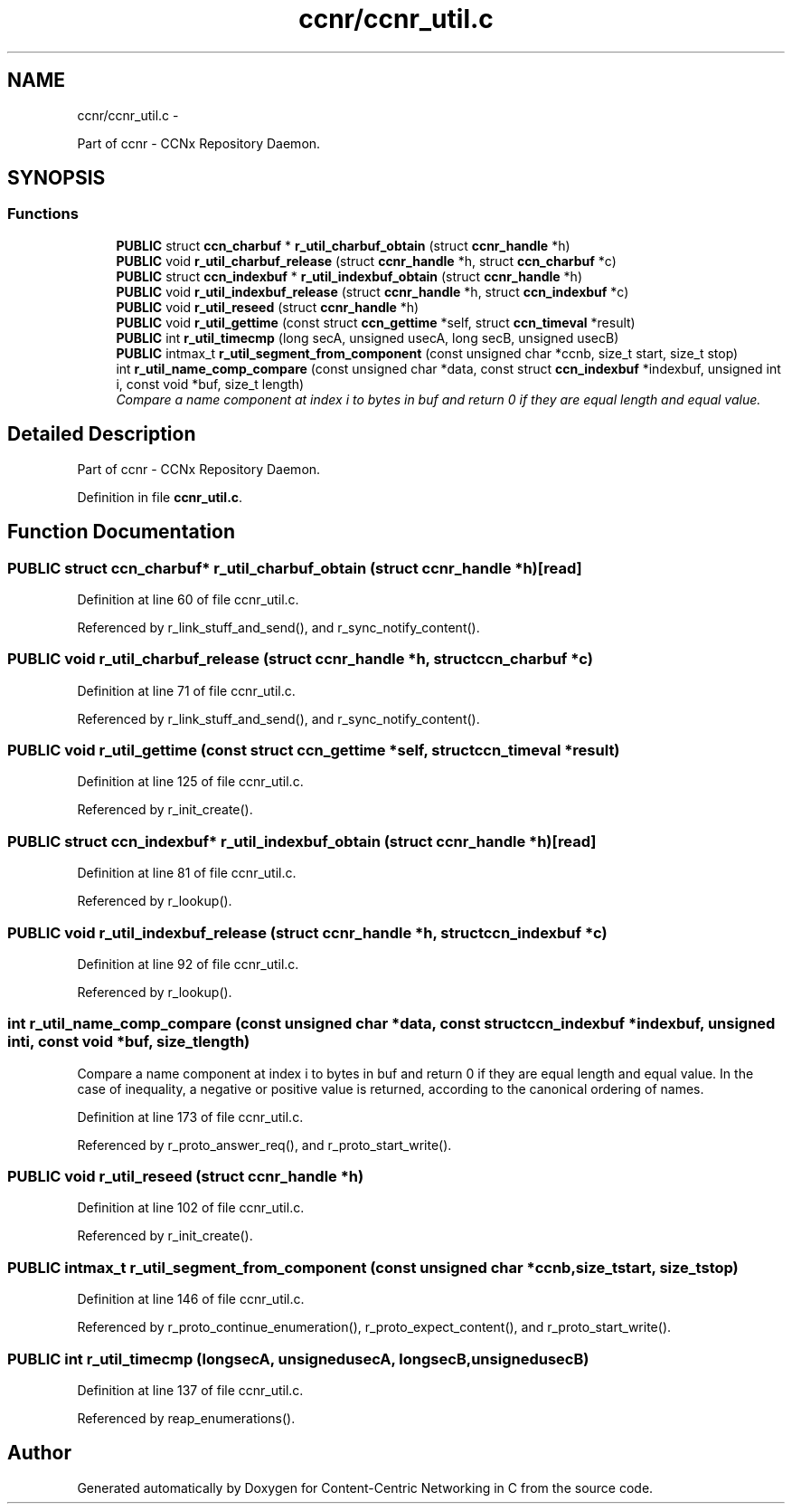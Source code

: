 .TH "ccnr/ccnr_util.c" 3 "Tue Apr 1 2014" "Version 0.8.2" "Content-Centric Networking in C" \" -*- nroff -*-
.ad l
.nh
.SH NAME
ccnr/ccnr_util.c \- 
.PP
Part of ccnr - CCNx Repository Daemon\&.  

.SH SYNOPSIS
.br
.PP
.SS "Functions"

.in +1c
.ti -1c
.RI "\fBPUBLIC\fP struct \fBccn_charbuf\fP * \fBr_util_charbuf_obtain\fP (struct \fBccnr_handle\fP *h)"
.br
.ti -1c
.RI "\fBPUBLIC\fP void \fBr_util_charbuf_release\fP (struct \fBccnr_handle\fP *h, struct \fBccn_charbuf\fP *c)"
.br
.ti -1c
.RI "\fBPUBLIC\fP struct \fBccn_indexbuf\fP * \fBr_util_indexbuf_obtain\fP (struct \fBccnr_handle\fP *h)"
.br
.ti -1c
.RI "\fBPUBLIC\fP void \fBr_util_indexbuf_release\fP (struct \fBccnr_handle\fP *h, struct \fBccn_indexbuf\fP *c)"
.br
.ti -1c
.RI "\fBPUBLIC\fP void \fBr_util_reseed\fP (struct \fBccnr_handle\fP *h)"
.br
.ti -1c
.RI "\fBPUBLIC\fP void \fBr_util_gettime\fP (const struct \fBccn_gettime\fP *self, struct \fBccn_timeval\fP *result)"
.br
.ti -1c
.RI "\fBPUBLIC\fP int \fBr_util_timecmp\fP (long secA, unsigned usecA, long secB, unsigned usecB)"
.br
.ti -1c
.RI "\fBPUBLIC\fP intmax_t \fBr_util_segment_from_component\fP (const unsigned char *ccnb, size_t start, size_t stop)"
.br
.ti -1c
.RI "int \fBr_util_name_comp_compare\fP (const unsigned char *data, const struct \fBccn_indexbuf\fP *indexbuf, unsigned int i, const void *buf, size_t length)"
.br
.RI "\fICompare a name component at index i to bytes in buf and return 0 if they are equal length and equal value\&. \fP"
.in -1c
.SH "Detailed Description"
.PP 
Part of ccnr - CCNx Repository Daemon\&. 


.PP
Definition in file \fBccnr_util\&.c\fP\&.
.SH "Function Documentation"
.PP 
.SS "\fBPUBLIC\fP struct \fBccn_charbuf\fP* \fBr_util_charbuf_obtain\fP (struct \fBccnr_handle\fP *h)\fC [read]\fP"
.PP
Definition at line 60 of file ccnr_util\&.c\&.
.PP
Referenced by r_link_stuff_and_send(), and r_sync_notify_content()\&.
.SS "\fBPUBLIC\fP void \fBr_util_charbuf_release\fP (struct \fBccnr_handle\fP *h, struct \fBccn_charbuf\fP *c)"
.PP
Definition at line 71 of file ccnr_util\&.c\&.
.PP
Referenced by r_link_stuff_and_send(), and r_sync_notify_content()\&.
.SS "\fBPUBLIC\fP void \fBr_util_gettime\fP (const struct \fBccn_gettime\fP *self, struct \fBccn_timeval\fP *result)"
.PP
Definition at line 125 of file ccnr_util\&.c\&.
.PP
Referenced by r_init_create()\&.
.SS "\fBPUBLIC\fP struct \fBccn_indexbuf\fP* \fBr_util_indexbuf_obtain\fP (struct \fBccnr_handle\fP *h)\fC [read]\fP"
.PP
Definition at line 81 of file ccnr_util\&.c\&.
.PP
Referenced by r_lookup()\&.
.SS "\fBPUBLIC\fP void \fBr_util_indexbuf_release\fP (struct \fBccnr_handle\fP *h, struct \fBccn_indexbuf\fP *c)"
.PP
Definition at line 92 of file ccnr_util\&.c\&.
.PP
Referenced by r_lookup()\&.
.SS "int \fBr_util_name_comp_compare\fP (const unsigned char *data, const struct \fBccn_indexbuf\fP *indexbuf, unsigned inti, const void *buf, size_tlength)"
.PP
Compare a name component at index i to bytes in buf and return 0 if they are equal length and equal value\&. In the case of inequality, a negative or positive value is returned, according to the canonical ordering of names\&. 
.PP
Definition at line 173 of file ccnr_util\&.c\&.
.PP
Referenced by r_proto_answer_req(), and r_proto_start_write()\&.
.SS "\fBPUBLIC\fP void \fBr_util_reseed\fP (struct \fBccnr_handle\fP *h)"
.PP
Definition at line 102 of file ccnr_util\&.c\&.
.PP
Referenced by r_init_create()\&.
.SS "\fBPUBLIC\fP intmax_t \fBr_util_segment_from_component\fP (const unsigned char *ccnb, size_tstart, size_tstop)"
.PP
Definition at line 146 of file ccnr_util\&.c\&.
.PP
Referenced by r_proto_continue_enumeration(), r_proto_expect_content(), and r_proto_start_write()\&.
.SS "\fBPUBLIC\fP int \fBr_util_timecmp\fP (longsecA, unsignedusecA, longsecB, unsignedusecB)"
.PP
Definition at line 137 of file ccnr_util\&.c\&.
.PP
Referenced by reap_enumerations()\&.
.SH "Author"
.PP 
Generated automatically by Doxygen for Content-Centric Networking in C from the source code\&.

